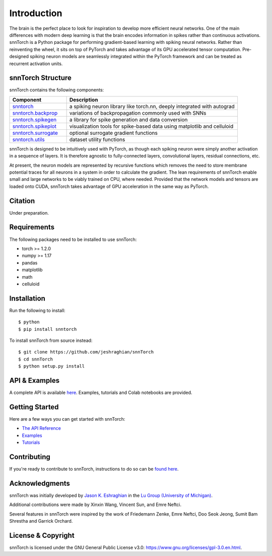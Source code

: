================
Introduction
================


.. image:: https://img.shields.io/pypi/v/snntorch.svg
        :target: https://pypi.python.org/pypi/snntorch

.. image:: https://github.com/jeshraghian/snntorch/actions/workflows/build.yml/badge.svg
        :target: https://snntorch.readthedocs.io/en/latest/?badge=latest

.. image:: https://readthedocs.org/projects/snntorch/badge/?version=latest
        :target: https://snntorch.readthedocs.io/en/latest/?badge=latest
        :alt: Documentation Status

.. image:: https://github.com/jeshraghian/snntorch/blob/master/docs/_static/img/snntorch_alpha.png?raw=true
        :align: center
        :scale: 50%


The brain is the perfect place to look for inspiration to develop more efficient neural networks. One of the main differences with modern deep learning is that the brain encodes information in spikes rather than continuous activations. 
snnTorch is a Python package for performing gradient-based learning with spiking neural networks.
Rather than reinventing the wheel, it sits on top of PyTorch and takes advantage of its GPU accelerated tensor 
computation. Pre-designed spiking neuron models are seamlessly integrated within the PyTorch framework and can be treated as recurrent activation units. 


.. image:: https://github.com/jeshraghian/snntorch/blob/master/docs/_static/img/spike-excitation.gif?raw=true
        :align: center
        :scale: 50%

snnTorch Structure
^^^^^^^^^^^^^^^^^^^^^^^^
snnTorch contains the following components: 

.. list-table::
   :widths: 20 60
   :header-rows: 1

   * - Component
     - Description
   * - `snntorch <https://snntorch.readthedocs.io/en/latest/snntorch.html>`_
     - a spiking neuron library like torch.nn, deeply integrated with autograd
   * - `snntorch.backprop <https://snntorch.readthedocs.io/en/latest/snntorch.backprop.html>`_
     - variations of backpropagation commonly used with SNNs
   * - `snntorch.spikegen <https://snntorch.readthedocs.io/en/latest/snntorch.spikegen.html>`_
     - a library for spike generation and data conversion
   * - `snntorch.spikeplot <https://snntorch.readthedocs.io/en/latest/snntorch.spikeplot.html>`_
     - visualization tools for spike-based data using matplotlib and celluloid
   * - `snntorch.surrogate <https://snntorch.readthedocs.io/en/latest/snntorch.surrogate.html>`_
     - optional surrogate gradient functions
   * - `snntorch.utils <https://snntorch.readthedocs.io/en/latest/snntorch.utils.html>`_
     - dataset utility functions

snnTorch is designed to be intuitively used with PyTorch, as though each spiking neuron were simply another activation in a sequence of layers. 
It is therefore agnostic to fully-connected layers, convolutional layers, residual connections, etc. 

At present, the neuron models are represented by recursive functions which removes the need to store membrane potential traces for all neurons in a system in order to calculate the gradient. 
The lean requirements of snnTorch enable small and large networks to be viably trained on CPU, where needed. 
Provided that the network models and tensors are loaded onto CUDA, snnTorch takes advantage of GPU acceleration in the same way as PyTorch. 

Citation 
^^^^^^^^^^^^^^^^^^^^^^^^
Under preparation.

Requirements 
^^^^^^^^^^^^^^^^^^^^^^^^
The following packages need to be installed to use snnTorch:

* torch >= 1.2.0
* numpy >= 1.17
* pandas
* matplotlib
* math
* celluloid

Installation
^^^^^^^^^^^^^^^^^^^^^^^^

Run the following to install::

  $ python
  $ pip install snntorch

To install snnTorch from source instead::

  $ git clone https://github.com/jeshraghian/snnTorch
  $ cd snnTorch
  $ python setup.py install

API & Examples 
^^^^^^^^^^^^^^^^^^^^^^^^
A complete API is available `here`_. Examples, tutorials and Colab notebooks are provided.

.. _here: https://snntorch.readthedocs.io/

Getting Started
^^^^^^^^^^^^^^^^^^^^^^^^
Here are a few ways you can get started with snnTorch:

* `The API Reference`_ 

* `Examples`_

* `Tutorials`_

.. _The API Reference: https://snntorch.readthedocs.io/
.. _Examples: https://snntorch.readthedocs.io/en/latest/examples.html
.. _Tutorials: https://snntorch.readthedocs.io/en/latest/tutorials/index.html


Contributing
^^^^^^^^^^^^^^^^^^^^^^^^
If you're ready to contribute to snnTorch, instructions to do so can be `found here`_.

.. _found here: https://snntorch.readthedocs.io/en/latest/contributing.html

Acknowledgments
^^^^^^^^^^^^^^^^^^^^^^^^
snnTorch was initially developed by `Jason K. Eshraghian`_ in the `Lu Group (University of Michigan)`_.

Additional contributions were made by Xinxin Wang, Vincent Sun, and Emre Neftci.

Several features in snnTorch were inspired by the work of Friedemann Zenke, Emre Neftci, Doo Seok Jeong, Sumit Bam Shrestha and Garrick Orchard.

.. _Jason K. Eshraghian: https://jasoneshraghian.com
.. _Lu Group (University of Michigan): https://lugroup.engin.umich.edu/


License & Copyright
^^^^^^^^^^^^^^^^^^^^^^^^
snnTorch is licensed under the GNU General Public License v3.0: https://www.gnu.org/licenses/gpl-3.0.en.html.

